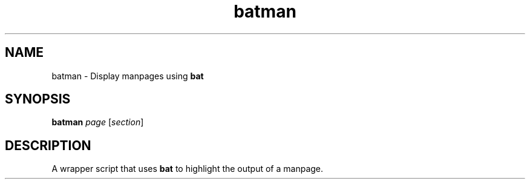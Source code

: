 .TH batman 1 "22 October 2019"
.SH NAME
batman \- Display manpages using \fBbat\fP

.SH SYNOPSIS
\fBbatman\fP \fIpage\fP [\fIsection\fP]

.SH DESCRIPTION
A wrapper script that uses \fBbat\fP to highlight the output of a manpage.

